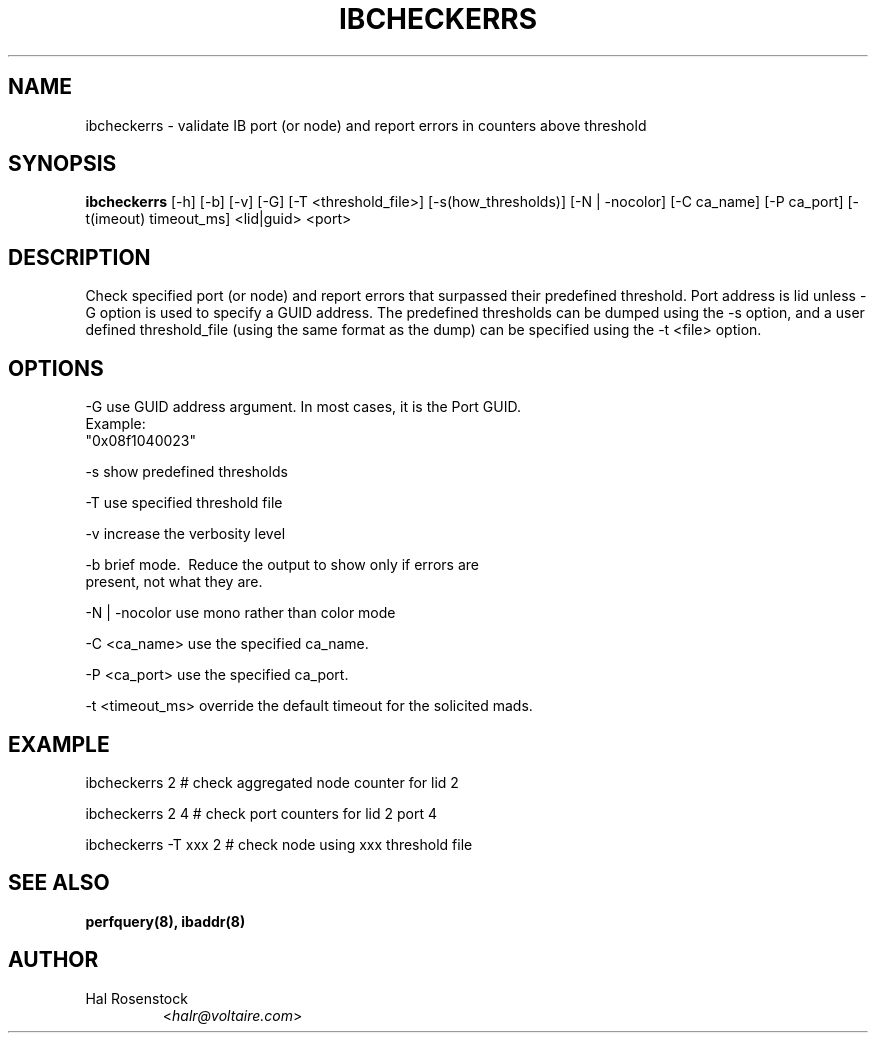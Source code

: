 .TH IBCHECKERRS 8 "May 30, 2007" "OpenIB" "OpenIB Diagnostics"

.SH NAME
ibcheckerrs \- validate IB port (or node) and report errors in counters above threshold 

.SH SYNOPSIS
.B ibcheckerrs
[\-h] [\-b] [\-v] [\-G] [\-T <threshold_file>] [\-s(how_thresholds)]
[\-N | \-nocolor] [\-C ca_name] [\-P ca_port] [\-t(imeout) timeout_ms]
<lid|guid> <port>


.SH DESCRIPTION
.PP
Check specified port (or node) and report errors that surpassed their predefined
threshold. Port address is lid unless -G option is used to specify a GUID
address. The predefined thresholds can be dumped using the -s option, and a
user defined threshold_file (using the same format as the dump) can be
specified using the -t <file> option.

.SH OPTIONS
.PP
\-G      use GUID address argument. In most cases, it is the Port GUID.
        Example:
        "0x08f1040023"
.PP
\-s      show predefined thresholds
.PP
\-T      use specified threshold file
.PP
\-v      increase the verbosity level
.PP
\-b      brief mode.  Reduce the output to show only if errors are
        present, not what they are.
.PP
\-N | \-nocolor use mono rather than color mode
.PP
\-C <ca_name>    use the specified ca_name.
.PP
\-P <ca_port>    use the specified ca_port.
.PP
\-t <timeout_ms> override the default timeout for the solicited mads.

.SH EXAMPLE
.PP
ibcheckerrs 2           # check aggregated node counter for lid 2
.PP
ibcheckerrs 2   4       # check port counters for lid 2 port 4
.PP
ibcheckerrs -T xxx 2    # check node using xxx threshold file

.SH SEE ALSO
.BR perfquery(8),
.BR ibaddr(8)

.SH AUTHOR
.TP
Hal Rosenstock
.RI < halr@voltaire.com >
